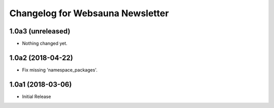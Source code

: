 Changelog for Websauna Newsletter
=================================

1.0a3 (unreleased)
------------------

- Nothing changed yet.


1.0a2 (2018-04-22)
------------------

- Fix missing 'namespace_packages'.


1.0a1 (2018-03-06)
------------------

- Initial Release